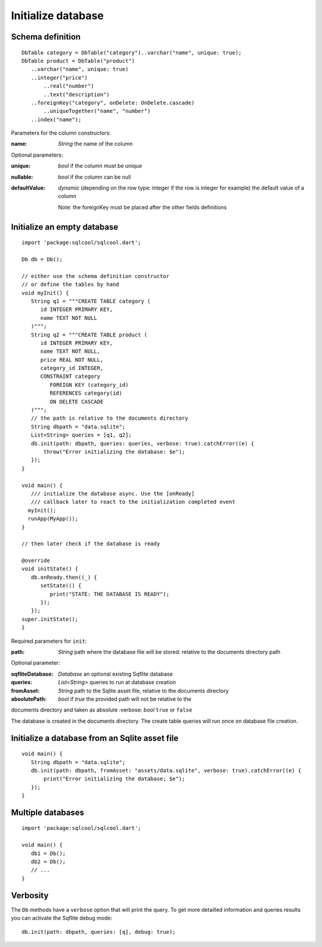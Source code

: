 Initialize database
===================

Schema definition
-----------------

.. highlight:: dart

::

   DbTable category = DbTable("category")..varchar("name", unique: true);
   DbTable product = DbTable("product")
      ..varchar("name", unique: true)
      ..integer("price")
	  ..real("number")
	  ..text("description")
      ..foreignKey("category", onDelete: OnDelete.cascade)
	  ..uniqueTogether("name", "number")
      ..index("name");

Parameters for the column constructors:

:name: *String* the name of the column

Optional parameters:

:unique: *bool* if the column must be unique
:nullable: *bool* if the column can be null
:defaultValue: *dynamic* (depending on the row type: integer if
 the row is integer for example) the default value of a column

 Note: the foreignKey must be placed after the other fields definitions

Initialize an empty database
----------------------------

.. highlight:: dart

::

   import 'package:sqlcool/sqlcool.dart';

   Db db = Db();

   // either use the schema definition constructor
   // or define the tables by hand
   void myInit() {
      String q1 = """CREATE TABLE category (
         id INTEGER PRIMARY KEY,
         name TEXT NOT NULL
      )""";
      String q2 = """CREATE TABLE product (
         id INTEGER PRIMARY KEY,
         name TEXT NOT NULL,
         price REAL NOT NULL,
         category_id INTEGER,
         CONSTRAINT category
            FOREIGN KEY (category_id) 
            REFERENCES category(id) 
            ON DELETE CASCADE
      )""";
      // the path is relative to the documents directory
      String dbpath = "data.sqlite";
      List<String> queries = [q1, q2];
      db.init(path: dbpath, queries: queries, verbose: true).catchError((e) {
          throw("Error initializing the database: $e");
      });
   }

   void main() {
      /// initialize the database async. Use the [onReady]
      /// callback later to react to the initialization completed event
     myInit();
     runApp(MyApp());
   }

   // then later check if the database is ready

   @override
   void initState() {
      db.onReady.then((_) {
         setState(() {
            print("STATE: THE DATABASE IS READY");
         });
      });
   super.initState();
   }

Required parameters for ``init``:

:path: *String* path where the database file will be stored:
   relative to the documents directory path

Optional parameter:

:sqfliteDatabase: *Database* an optional existing Sqflite database
:queries: *List<String>* queries to run at database creation
:fromAsset: *String* path to the Sqlite asset file, relative to the
   documents directory
:absolutePath: *bool* if `true` the provided path will not be relative to the 
documents directory and taken as absolute
:verbose: *bool* ``true`` or ``false``

The database is created in the documents directory.
The create table queries will run once on database file creation.

Initialize a database from an Sqlite asset file
-----------------------------------------------

::

   void main() {
      String dbpath = "data.sqlite";
      db.init(path: dbpath, fromAsset: "assets/data.sqlite", verbose: true).catchError((e) {
          print("Error initializing the database; $e");
      });
   }

Multiple databases
------------------

::

   import 'package:sqlcool/sqlcool.dart';

   void main() {
      db1 = Db();
      db2 = Db();
      // ...
   }

Verbosity
---------

The ``Db`` methods have a ``verbose`` option that will print the query. To get more
detailled information and queries results you can activate the Sqflite debug mode:


::

   db.init(path: dbpath, queries: [q], debug: true);